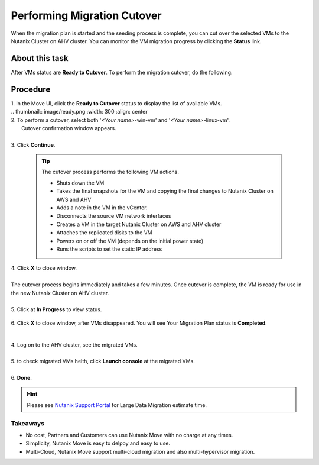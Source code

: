 .. _cutover:

Performing Migration Cutover
****************************

When the migration plan is started and the seeding process is complete, you can cut over the selected VMs to the Nutanix Cluster on AHV cluster. You can monitor the VM migration progress by clicking the **Status** link.

About this task
"""""""""""""""

After VMs status are **Ready to Cutover**.
To perform the migration cutover, do the following:

Procedure
"""""""""

| 1. In the Move UI, click the **Ready to Cutover** status to display the list of available VMs.
|
        .. thumbnail:: image/ready.png
                :width: 300
                :align: center

| 2. To perform a cutover, select both '*<Your name>*-win-vm' and '*<Your name>*-linux-vm'.
|    Cutover confirmation window appears.
|
| 3. Click **Continue**.

    .. tip::
        The cutover process performs the following VM actions.

        - Shuts down the VM
        - Takes the final snapshots for the VM and copying the final changes to Nutanix Cluster on AWS and AHV
        - Adds a note in the VM in the vCenter.
        - Disconnects the source VM network interfaces
        - Creates a VM in the target Nutanix Cluster on AWS and AHV cluster
        - Attaches the replicated disks to the VM
        - Powers on or off the VM (depends on the initial power state)
        - Runs the scripts to set the static IP address

| 4. Click **X** to close window.
|
| The cutover process begins immediately and takes a few minutes. Once cutover is complete, the VM is ready for use in the new Nutanix Cluster on AHV cluster.
| 
| 5. Click at **In Progress** to view status.

        .. image:: image/progress.png
                :width: 300
                :align: center


| 6. Click **X** to close window, after VMs disappeared. You will see Your Migration Plan status is **Completed**.      

        .. image:: image/complete.png
                :width: 600
                :align: center


|         
| 4. Log on to the AHV cluster, see the migrated VMs.
|
| 5. to check migrated VMs helth, click **Launch console** at the migrated VMs.
|
| 6. **Done**.

.. hint:: 
    Please see `Nutanix Support Portal <https://portal.nutanix.com/page/documents/details?targetId=Nutanix-Move-v4_5:top-onetb-migration-r.html>`_ for Large Data Migration estimate time.


Takeaways
---------

- No cost, Partners and Customers can use Nutanix Move with no charge at any times.
- Simplicity, Nutanix Move is easy to delpoy and easy to use.
- Multi-Cloud, Nutanix Move support multi-cloud migration and also multi-hypervisor migration.


